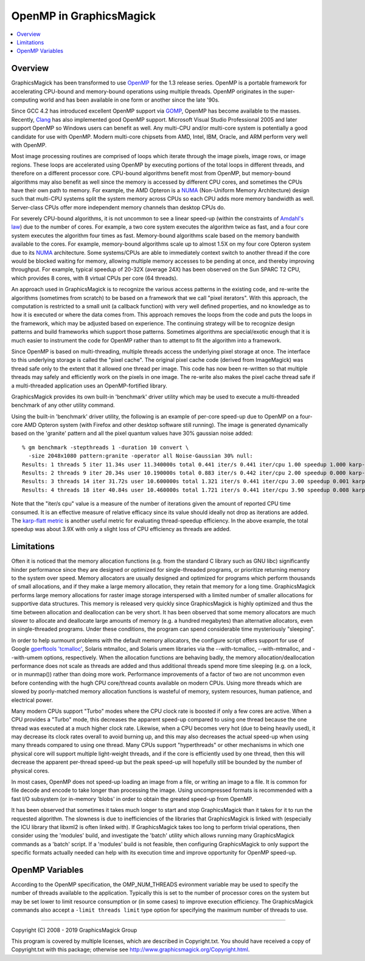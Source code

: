.. -*- mode: rst -*-
.. This text is in reStucturedText format, so it may look a bit odd.
.. See http://docutils.sourceforge.net/rst.html for details.

.. _`Amdahl's law` : https://en.wikipedia.org/wiki/Amdahl%27s_law
.. _`GOMP` : http://gcc.gnu.org/onlinedocs/libgomp/
.. _`OpenMP` : http://openmp.org/
.. _`Open64` : http://www.open64.net/home.html
.. _`Clang` : https://clang.llvm.org/
.. _'MinGW-w64' : http://mingw-w64.sourceforge.net/
.. _`karp-flatt metric` : https://en.wikipedia.org/wiki/Karp%E2%80%93Flatt_metric
.. _`NUMA` : https://en.wikipedia.org/wiki/Non-uniform_memory_access

========================
OpenMP in GraphicsMagick
========================

.. contents::
  :local:

Overview
========

GraphicsMagick has been transformed to use OpenMP_ for the 1.3 release
series. OpenMP is a portable framework for accelerating CPU-bound and
memory-bound operations using multiple threads. OpenMP originates in
the super-computing world and has been available in one form or
another since the late '90s.

Since GCC 4.2 has introduced excellent OpenMP support via GOMP_,
OpenMP has become available to the masses.  Recently, `Clang`_ has
also implemented good OpenMP support. Microsoft Visual Studio
Professional 2005 and later support OpenMP so Windows users can
benefit as well. Any multi-CPU and/or multi-core system is potentially
a good candidate for use with OpenMP.  Modern multi-core chipsets from
AMD, Intel, IBM, Oracle, and ARM perform very well with OpenMP.

Most image processing routines are comprised of loops which iterate
through the image pixels, image rows, or image regions. These loops
are accelerated using OpenMP by executing portions of the total loops
in different threads, and therefore on a different processor
core. CPU-bound algorithms benefit most from OpenMP, but memory-bound
algorithms may also benefit as well since the memory is accessed by
different CPU cores, and sometimes the CPUs have their own path to
memory. For example, the AMD Opteron is a `NUMA`_ (Non-Uniform Memory
Architecture) design such that multi-CPU systems split the system
memory across CPUs so each CPU adds more memory bandwidth as well.
Server-class CPUs offer more independent memory channels than desktop
CPUs do.

For severely CPU-bound algorithms, it is not uncommon to see a linear
speed-up (within the constraints of `Amdahl's law`_) due to the number
of cores. For example, a two core system executes the algorithm twice
as fast, and a four core system executes the algorithm four times as
fast. Memory-bound algorithms scale based on the memory bandwith
available to the cores. For example, memory-bound algorithms scale up
to almost 1.5X on my four core Opteron system due to its `NUMA`_
architecture. Some systems/CPUs are able to immediately context switch
to another thread if the core would be blocked waiting for memory,
allowing multiple memory accesses to be pending at once, and thereby
improving throughput.  For example, typical speedup of 20-32X (average
24X) has been observed on the Sun SPARC T2 CPU, which provides 8
cores, with 8 virtual CPUs per core (64 threads).

An approach used in GraphicsMagick is to recognize the various access
patterns in the existing code, and re-write the algorithms (sometimes
from scratch) to be based on a framework that we call "pixel iterators".
With this approach, the computation is restricted to a small unit (a
callback function) with very well defined properties, and no knowledge as
to how it is executed or where the data comes from. This approach removes
the loops from the code and puts the loops in the framework, which may be
adjusted based on experience. The continuing strategy will be to
recognize design patterns and build frameworks which support those
patterns. Sometimes algorithms are special/exotic enough that it is much
easier to instrument the code for OpenMP rather than to attempt to fit
the algorithm into a framework.

Since OpenMP is based on multi-threading, multiple threads access the
underlying pixel storage at once. The interface to this underlying
storage is called the "pixel cache". The original pixel cache code
(derived from ImageMagick) was thread safe only to the extent that it
allowed one thread per image. This code has now been re-written so that
multiple threads may safely and efficiently work on the pixels in one
image. The re-write also makes the pixel cache thread safe if a
multi-threaded application uses an OpenMP-fortified library.

GraphicsMagick provides its own built-in 'benchmark' driver utility
which may be used to execute a multi-threaded benchmark of any other
utility command.

Using the built-in 'benchmark' driver utility, the following is an
example of per-core speed-up due to OpenMP on a four-core AMD Opteron
system (with Firefox and other desktop software still running).  The
image is generated dynamically based on the 'granite' pattern and all
the pixel quantum values have 30% gaussian noise added::

  % gm benchmark -stepthreads 1 -duration 10 convert \
    -size 2048x1080 pattern:granite -operator all Noise-Gaussian 30% null:
  Results: 1 threads 5 iter 11.34s user 11.340000s total 0.441 iter/s 0.441 iter/cpu 1.00 speedup 1.000 karp-flatt
  Results: 2 threads 9 iter 20.34s user 10.190000s total 0.883 iter/s 0.442 iter/cpu 2.00 speedup 0.000 karp-flatt
  Results: 3 threads 14 iter 31.72s user 10.600000s total 1.321 iter/s 0.441 iter/cpu 3.00 speedup 0.001 karp-flatt
  Results: 4 threads 18 iter 40.84s user 10.460000s total 1.721 iter/s 0.441 iter/cpu 3.90 speedup 0.008 karp-flatt

Note that the "iter/s cpu" value is a measure of the number of
iterations given the amount of reported CPU time consumed. It is an
effective measure of relative efficacy since its value should ideally
not drop as iterations are added.  The `karp-flatt metric`_ is another
useful metric for evaluating thread-speedup efficiency. In the above
example, the total speedup was about 3.9X with only a slight loss of
CPU efficiency as threads are added.

Limitations
===========

Often it is noticed that the memory allocation functions (e.g. from
the standard C library such as GNU libc) significantly hinder
performance since they are designed or optimized for single-threaded
programs, or prioritize returning memory to the system over speed.
Memory allocators are usually designed and optimized for programs
which perform thousands of small allocations, and if they make a large
memory allocation, they retain that memory for a long time.
GraphicsMagick performs large memory allocations for raster image
storage interspersed with a limited number of smaller allocations for
supportive data structures.  This memory is released very quickly
since GraphicsMagick is highly optimized and thus the time between
allocation and deallocation can be very short.  It has been observed
that some memory allocators are much slower to allocate and deallocate
large amounts of memory (e.g. a hundred megabytes) than alternative
allocators, even in single-threaded programs.  Under these conditions,
the program can spend considerable time mysteriously "sleeping".

In order to help surmount problems with the default memory allocators,
the configure script offers support for use of Google `gperftools
<https://github.com/gperftools/gperftools>`_ `'tcmalloc'
<https://github.com/gperftools/gperftools/wiki>`_, Solaris mtmalloc,
and Solaris umem libraries via the --with-tcmalloc, --with-mtmalloc,
and --with-umem options, respectively.  When the allocation functions
are behaving badly, the memory allocation/deallocation performance
does not scale as threads are added and thus additional threads spend
more time sleeping (e.g. on a lock, or in munmap()) rather than doing
more work.  Performance improvements of a factor of two are not
uncommon even before contending with the hugh CPU core/thread counts
available on modern CPUs.  Using more threads which are slowed by
poorly-matched memory allocation functions is wasteful of memory,
system resources, human patience, and electrical power.

Many modern CPUs support "Turbo" modes where the CPU clock rate is
boosted if only a few cores are active.  When a CPU provides a "Turbo"
mode, this decreases the apparent speed-up compared to using one
thread because the one thread was executed at a much higher clock
rate.  Likewise, when a CPU becomes very hot (due to being heavily
used), it may decrease its clock rates overall to avoid burning up,
and this may also decreases the actual speed-up when using many
threads compared to using one thread.  Many CPUs support
"hyperthreads" or other mechanisms in which one physical core will
support multiple light-weight threads, and if the core is efficiently
used by one thread, then this will decrease the apparent per-thread
speed-up but the peak speed-up will hopefully still be bounded by the
number of physical cores.

In most cases, OpenMP does not speed-up loading an image from a file,
or writing an image to a file.  It is common for file decode and
encode to take longer than processing the image.  Using uncompressed
formats is recommended with a fast I/O subsystem (or in-memory 'blobs'
in order to obtain the greated speed-up from OpenMP.

It has been observed that sometimes it takes much longer to start and
stop GraphicsMagick than it takes for it to run the requested
algorithm.  The slowness is due to inefficiencies of the libraries
that GraphicsMagick is linked with (especially the ICU library that
libxml2 is often linked with).  If GraphicsMagick takes too long to
perform trivial operations, then consider using the 'modules' build,
and investigate the 'batch' utility which allows running many
GraphicsMagick commands as a 'batch' script.  If a 'modules' build is
not feasible, then configuring GraphicsMagick to only support the
specific formats actually needed can help with its execution time and
improve opportunity for OpenMP speed-up.

OpenMP Variables
================

According to the OpenMP specification, the OMP_NUM_THREADS evironment
variable may be used to specify the number of threads available to the
application. Typically this is set to the number of processor cores on
the system but may be set lower to limit resource consumption or (in
some cases) to improve execution efficiency.  The GraphicsMagick
commands also accept a ``-limit threads limit`` type option for
specifying the maximum number of threads to use.


--------------------------------------------------------------------------

| Copyright (C) 2008 - 2019 GraphicsMagick Group

This program is covered by multiple licenses, which are described in
Copyright.txt. You should have received a copy of Copyright.txt with this
package; otherwise see http://www.graphicsmagick.org/Copyright.html.
